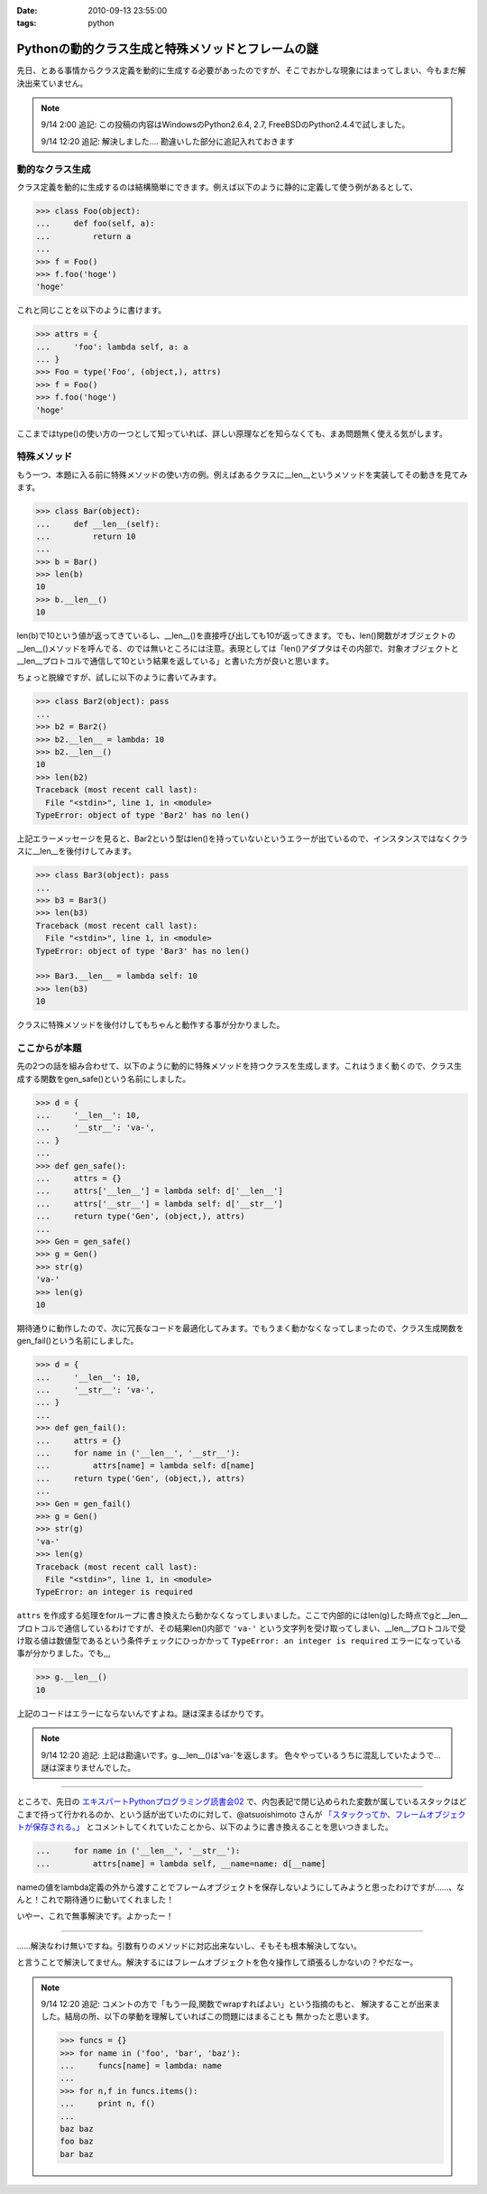 :date: 2010-09-13 23:55:00
:tags: python

=============================================================
Pythonの動的クラス生成と特殊メソッドとフレームの謎
=============================================================

先日、とある事情からクラス定義を動的に生成する必要があったのですが、そこでおかしな現象にはまってしまい、今もまだ解決出来ていません。

.. note::

  9/14 2:00 追記: この投稿の内容はWindowsのPython2.6.4, 2.7, FreeBSDのPython2.4.4で試しました。

  9/14 12:20 追記: 解決しました.... 勘違いした部分に追記入れておきます


動的なクラス生成
------------------

クラス定義を動的に生成するのは結構簡単にできます。例えば以下のように静的に定義して使う例があるとして、

.. code-block:: python

    >>> class Foo(object):
    ...     def foo(self, a):
    ...         return a
    ...
    >>> f = Foo()
    >>> f.foo('hoge')
    'hoge'

これと同じことを以下のように書けます。

.. code-block:: python

    >>> attrs = {
    ...     'foo': lambda self, a: a
    ... }
    >>> Foo = type('Foo', (object,), attrs)
    >>> f = Foo()
    >>> f.foo('hoge')
    'hoge'


ここまではtype()の使い方の一つとして知っていれば、詳しい原理などを知らなくても、まあ問題無く使える気がします。

特殊メソッド
--------------

もう一つ、本題に入る前に特殊メソッドの使い方の例。例えばあるクラスに__len__というメソッドを実装してその動きを見てみます。

.. code-block:: python

    >>> class Bar(object):
    ...     def __len__(self):
    ...         return 10
    ...
    >>> b = Bar()
    >>> len(b)
    10
    >>> b.__len__()
    10

len(b)で10という値が返ってきているし、__len__()を直接呼び出しても10が返ってきます。でも、len()関数がオブジェクトの__len__()メソッドを呼んでる、のでは無いところには注意。表現としては「len()アダプタはその内部で、対象オブジェクトと__len__プロトコルで通信して10という結果を返している」と書いた方が良いと思います。

ちょっと脱線ですが、試しに以下のように書いてみます。

.. code-block:: python

    >>> class Bar2(object): pass
    ...
    >>> b2 = Bar2()
    >>> b2.__len__ = lambda: 10
    >>> b2.__len__()
    10
    >>> len(b2)
    Traceback (most recent call last):
      File "<stdin>", line 1, in <module>
    TypeError: object of type 'Bar2' has no len()

上記エラーメッセージを見ると、Bar2という型はlen()を持っていないというエラーが出ているので、インスタンスではなくクラスに__len__を後付けしてみます。

.. code-block:: python

    >>> class Bar3(object): pass
    ...
    >>> b3 = Bar3()
    >>> len(b3)
    Traceback (most recent call last):
      File "<stdin>", line 1, in <module>
    TypeError: object of type 'Bar3' has no len()

    >>> Bar3.__len__ = lambda self: 10
    >>> len(b3)
    10

クラスに特殊メソッドを後付けしてもちゃんと動作する事が分かりました。


ここからが本題
----------------

先の2つの話を組み合わせて、以下のように動的に特殊メソッドを持つクラスを生成します。これはうまく動くので、クラス生成する関数をgen_safe()という名前にしました。

.. code-block:: python

    >>> d = {
    ...     '__len__': 10,
    ...     '__str__': 'va-',
    ... }
    ...
    >>> def gen_safe():
    ...     attrs = {}
    ...     attrs['__len__'] = lambda self: d['__len__']
    ...     attrs['__str__'] = lambda self: d['__str__']
    ...     return type('Gen', (object,), attrs)
    ...
    >>> Gen = gen_safe()
    >>> g = Gen()
    >>> str(g)
    'va-'
    >>> len(g)
    10

期待通りに動作したので、次に冗長なコードを最適化してみます。でもうまく動かなくなってしまったので、クラス生成関数をgen_fail()という名前にしました。

.. code-block:: python

    >>> d = {
    ...     '__len__': 10,
    ...     '__str__': 'va-',
    ... }
    ...
    >>> def gen_fail():
    ...     attrs = {}
    ...     for name in ('__len__', '__str__'):
    ...         attrs[name] = lambda self: d[name]
    ...     return type('Gen', (object,), attrs)
    ...
    >>> Gen = gen_fail()
    >>> g = Gen()
    >>> str(g)
    'va-'
    >>> len(g)
    Traceback (most recent call last):
      File "<stdin>", line 1, in <module>
    TypeError: an integer is required

``attrs`` を作成する処理をforループに書き換えたら動かなくなってしまいました。ここで内部的にはlen(g)した時点でgと__len__プロトコルで通信しているわけですが、その結果len()内部で ``'va-'`` という文字列を受け取ってしまい、__len__プロトコルで受け取る値は数値型であるという条件チェックにひっかかって ``TypeError: an integer is required`` エラーになっている事が分かりました。でも,,,

.. code-block:: python

    >>> g.__len__()
    10

上記のコードはエラーにならないんですよね。謎は深まるばかりです。

.. note::

  9/14 12:20 追記: 上記は勘違いです。g.__len__()は'va-'を返します。
  色々やっているうちに混乱していたようで… 謎は深まりませんでした。

-------------------------

ところで、先日の `エキスパートPythonプログラミング読書会02`_ で、内包表記で閉じ込められた変数が属しているスタックはどこまで持って行かれるのか、という話が出ていたのに対して、@atsuoishimoto さんが `「スタックってか、フレームオブジェクトが保存される。」`_ とコメントしてくれていたことから、以下のように書き換えることを思いつきました。

.. _`エキスパートPythonプログラミング読書会02`: http://atnd.org/events/6954
.. _`「スタックってか、フレームオブジェクトが保存される。」`: http://twitter.com/atsuoishimoto/status/23230187180

.. code-block:: python

    ...     for name in ('__len__', '__str__'):
    ...         attrs[name] = lambda self, __name=name: d[__name]

nameの値をlambda定義の外から渡すことでフレームオブジェクトを保存しないようにしてみようと思ったわけですが……、なんと！これで期待通りに動いてくれました！

いやー、これで無事解決です。よかったー！

--------------------------

……解決なわけ無いですね。引数有りのメソッドに対応出来ないし、そもそも根本解決してない。

と言うことで解決してません。解決するにはフレームオブジェクトを色々操作して頑張るしかないの？やだなー。

.. note::

  9/14 12:20 追記: コメントの方で「もう一段,関数でwrapすればよい」という指摘のもと、
  解決することが出来ました。結局の所、以下の挙動を理解していればこの問題にはまることも
  無かったと思います。

  .. code-block:: python

      >>> funcs = {}
      >>> for name in ('foo', 'bar', 'baz'):
      ...     funcs[name] = lambda: name
      ...
      >>> for n,f in funcs.items():
      ...     print n, f()
      ...
      baz baz
      foo baz
      bar baz


.. :extend type: text/x-rst
.. :extend:



.. :comments:
.. :comment id: 2010-09-14.0326482676
.. :title: Re:Pythonの動的クラス生成と特殊メソッドとフレームの謎
.. :author: atsuoishimoto
.. :date: 2010-09-14 01:23:54
.. :email: 
.. :url: 
.. :body:
.. attrs[name] = lambda self: d[name]
.. 
..  は、
.. 
.. attrs[name] = lambda self, name=name: d[name]
.. 
.. としないと駄目なんじゃないかと思います
.. 
.. :comments:
.. :comment id: 2010-09-14.5779225607
.. :title: name=name
.. :author: しみずかわ
.. :date: 2010-09-14 01:32:58
.. :email: 
.. :url: 
.. :body:
.. や、そこは __name で大丈夫でした。
.. 
.. 
.. :comments:
.. :comment id: 2010-09-14.6206704434
.. :title: Re:Pythonの動的クラス生成と特殊メソッドとフレームの謎
.. :author: atsuoishimoto
.. :date: 2010-09-14 01:33:40
.. :email: 
.. :url: 
.. :body:
.. すいません、最後まで読んでませんでした。
.. 
.. この形でご要望通りにする方法は思いつかないですねぇ。eval()使ってlambda式を動的コンパイルするぐらいでしょうか。
.. 
.. :comments:
.. :comment id: 2010-09-14.9909940206
.. :title: Re:Pythonの動的クラス生成と特殊メソッドとフレームの謎
.. :author: atsuoishimoto
.. :date: 2010-09-14 01:39:51
.. :email: 
.. :url: 
.. :body:
.. あ、関数をもう一枚かませば良いのか
.. 
.. def gen():
..     attrs = {}
..     def gen_lambda(name):
..         return lambda self: d[name]
..         
..     for name in ('__len__', '__str__'):
..         attrs[name] = gen_lambda(name)
..     return type('Gen', (object,), attrs)
.. 
.. でどうでしょ？
.. 
.. :comments:
.. :comment id: 2010-09-14.2712014002
.. :title: eval!?
.. :author: しみずかわ
.. :date: 2010-09-14 01:44:31
.. :email: 
.. :url: 
.. :body:
.. classの__dict__にはちゃんと入っていてg.__len__()やg.__str__()では正しく動作するのに、len(g)やstr(g)ではうまくいかない、というのが納得できないんです。len()を使った場合、フレーム処理まわりで g.__len__() したときとは何か違うんだとは想像してるんですが…。classobject.cやtypeobject.cを読んでるんですが、まだ追い切れていません＞＜
.. 
.. :comments:
.. :comment id: 2010-09-14.6980440469
.. :title: Re: 関数をもう一枚
.. :author: taka
.. :date: 2010-09-14 01:51:38
.. :email: 
.. :url: 
.. :body:
.. 関数をもう一枚挟んだらいけました！
.. 
.. とりあえずやりたいことはできるようになりましたが、しかし、、フレームが保存されるとなぜ問題が出てしまったのか、これはこれで理解しておきたいですね（バグなのか仕様なのかも含めて）。追々調べてみます。
.. 
.. :comments:
.. :comment id: 2010-09-14.8462931789
.. :title: Re:Pythonの動的クラス生成と特殊メソッドとフレームの謎
.. :author: atsuoishimoto
.. :date: 2010-09-14 01:54:06
.. :email: 
.. :url: 
.. :body:
.. 私の環境だと、 g.__len__()で 'va-'が返ってきますんで、何かの間違いじゃないかなぁと思うんですが。私の知る限りでは呼び出し方法が違うと言うことはありません。
.. 
.. :comments:
.. :comment id: 2010-09-14.7383183210
.. :title: Re: g.__len__()で 'va-'が返ってきます
.. :author: しみずかわ
.. :date: 2010-09-14 12:25:38
.. :email: 
.. :url: 
.. :body:
.. > 私の環境だと、g.__len__()で 'va-'が返ってきますんで、
.. 
.. うあー、確かに！このblogエントリを書こうと思ったきっかけの方のコードに別の要因が入ってました。切り分け不足でした＞＜
.. 
.. はずかしいエントリ書いちゃったなぁ… けど理解が深まったので良しとします。ありがとうございました。
.. 
.. :comments:
.. :comment id: 2010-09-21.3341715479
.. :title: Re:Pythonの動的クラス生成と特殊メソッドとフレームの謎
.. :author: Anonymous User
.. :date: 2010-09-21 09:52:43
.. :email: 
.. :url: 
.. :body:
.. クロージャの話ですよね？
.. 
.. :comments:
.. :comment id: 2010-09-21.5669440367
.. :title: Re:クロージャの話ですよね？
.. :author: しみずかわ
.. :date: 2010-09-21 09:56:07
.. :email: 
.. :url: 
.. :body:
.. クロージャの話です。クロージャの話だと言うことをatsuoishimotoさんに指摘されて理解しました＞＜
.. 
